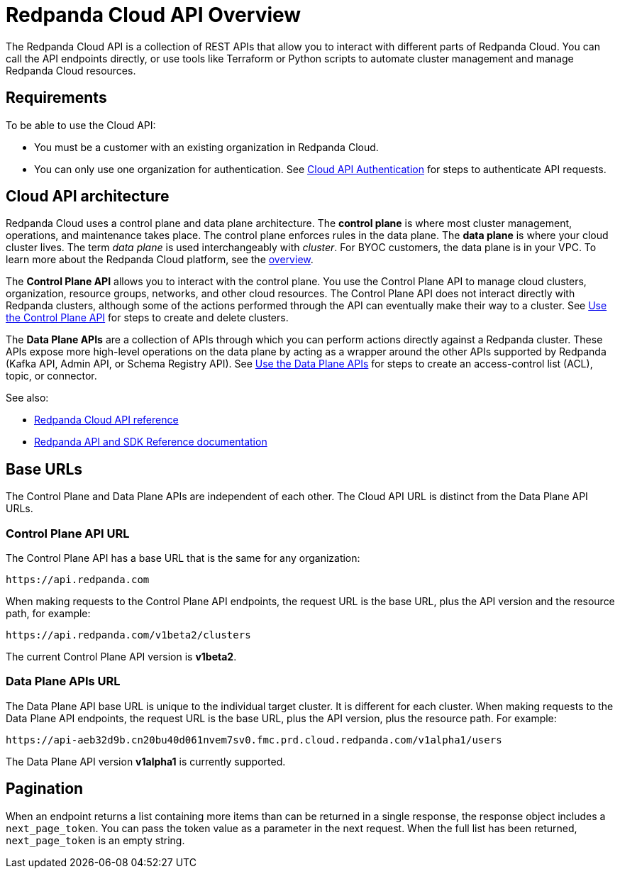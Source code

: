 = Redpanda Cloud API Overview
:description: Learn about using the Cloud API to manage clusters and cloud resources.
:page-cloud: true
:page-api: cloud
:page-api-slot: overview
:page-beta: true

The Redpanda Cloud API is a collection of REST APIs that allow you to interact with different parts of Redpanda Cloud. You can call the API endpoints directly, or use tools like Terraform or Python scripts to automate cluster management and manage Redpanda Cloud resources.

== Requirements

To be able to use the Cloud API:

* You must be a customer with an existing organization in Redpanda Cloud.
* You can only use one organization for authentication. See xref:deploy:deployment-option/cloud/api/cloud-api-authentication.adoc[Cloud API Authentication] for steps to authenticate API requests.

== Cloud API architecture

Redpanda Cloud uses a control plane and data plane architecture. The *control plane* is where most cluster management, operations, and maintenance takes place. The control plane enforces rules in the data plane. The *data plane* is where your cloud cluster lives. The term _data plane_ is used interchangeably with _cluster_. For BYOC customers, the data plane is in your VPC. To learn more about the Redpanda Cloud platform, see the xref:deploy:deployment-option/cloud/cloud-overview.adoc[overview].

The *Control Plane API* allows you to interact with the control plane. You use the Control Plane API to manage cloud clusters, organization, resource groups, networks, and other cloud resources. The Control Plane API does not interact directly with Redpanda clusters, although some of the actions performed through the API can eventually make their way to a cluster. See xref:deploy:deployment-option/cloud/api/cloud-controlplane-api.adoc[Use the Control Plane API] for steps to create and delete clusters. 

The *Data Plane APIs* are a collection of APIs through which you can perform actions directly against a Redpanda cluster. These APIs expose more high-level operations on the data plane by acting as a wrapper around the other APIs supported by Redpanda (Kafka API, Admin API, or Schema Registry API). See xref:deploy:deployment-option/cloud/api/cloud-dataplane-api.adoc[Use the Data Plane APIs] for steps to create an access-control list (ACL), topic, or connector.

See also:

* xref:api:ROOT:cloud-api.adoc[Redpanda Cloud API reference]
* xref:reference:api-reference.adoc[Redpanda API and SDK Reference documentation]

== Base URLs

The Control Plane and Data Plane APIs are independent of each other. The Cloud API URL is distinct from the Data Plane API URLs.

=== Control Plane API URL

The Control Plane API has a base URL that is the same for any organization:

----
https://api.redpanda.com
----

When making requests to the Control Plane API endpoints, the request URL is the base URL, plus the API version and the resource path, for example:

[,bash]
----
https://api.redpanda.com/v1beta2/clusters
----

The current Control Plane API version is *v1beta2*.

=== Data Plane APIs URL

The Data Plane API base URL is unique to the individual target cluster. It is different for each cluster. When making requests to the Data Plane API endpoints, the request URL is the base URL, plus the API version, plus the resource path. For example:

[,bash]
----
https://api-aeb32d9b.cn20bu40d061nvem7sv0.fmc.prd.cloud.redpanda.com/v1alpha1/users
----

The Data Plane API version *v1alpha1* is currently supported.

== Pagination

When an endpoint returns a list containing more items than can be returned in a single response, the response object includes a `next_page_token`. You can pass the token value as a parameter in the next request. When the full list has been returned, `next_page_token` is an empty string.

